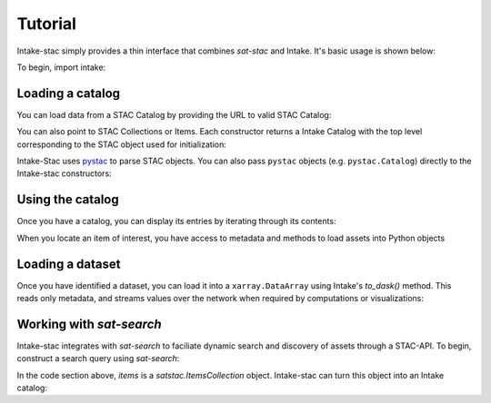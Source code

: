 ========
Tutorial
========

.. ipython:: python
   :suppress:

    import warnings
    with warnings.catch_warnings(record=True) as w:
        warnings.simplefilter("ignore")
        import pandas
        import xarray

Intake-stac simply provides a thin interface that combines `sat-stac` and
Intake. It's basic usage is shown below:

To begin, import intake:

.. ipython:: python

    import intake

Loading a catalog
-----------------

You can load data from a STAC Catalog by providing the URL to valid STAC
Catalog:

.. ipython:: python

    url = 'https://raw.githubusercontent.com/radiantearth/stac-spec/master/examples/catalog.json'
    catalog = intake.open_stac_catalog(url)
    list(catalog)

You can also point to STAC Collections or Items. Each constructor returns a
Intake Catalog with the top level corresponding to the STAC object used for
initialization:

.. ipython:: python
    :verbatim:

    root_url = 'https://raw.githubusercontent.com/sat-utils/sat-stac/master/test/catalog'
    stac_cat = intake.open_stac_catalog(
        f'{root_url}/catalog.json',
    )
    collection_cat = intake.open_stac_collection(
        f'{root_url}/eo/landsat-8-l1/catalog.json',
    )
    items_cat = intake.open_stac_item(
        f'{root_url}/eo/landsat-8-l1/item.json'
    )

Intake-Stac uses `pystac <https://github.com/stac-utils/pystac>`_ to parse
STAC objects. You can also pass ``pystac`` objects (e.g.
``pystac.Catalog``) directly to the Intake-stac constructors:

.. ipython:: python
    :verbatim:

    import pystac

    pystac_cat = pystac.read_file(f'{root_url}/catalog.json')
    cat = intake.open_stac_catalog(pystac_cat)

Using the catalog
-----------------

Once you have a catalog, you can display its entries by iterating through its
contents:

.. ipython:: python

    print(list(catalog))
    cat = catalog['extensions-collection']

    print(list(cat))
    subcat = cat['proj-example']

    items = list(subcat)
    print(items)



When you locate an item of interest, you have access to metadata and methods to load assets into Python objects

.. ipython:: python

    item = subcat['B1']
    print(type(item))
    print(item.metadata)


Loading a dataset
-----------------

Once you have identified a dataset, you can load it into a ``xarray.DataArray``
using Intake's `to_dask()` method. This reads only metadata, and streams values over the network when required by computations or visualizations:

.. ipython:: python

    da = item.to_dask()
    display(da)


Working with `sat-search`
-------------------------

Intake-stac integrates with `sat-search` to faciliate dynamic search and
discovery of assets through a STAC-API. To begin, construct a search query
using `sat-search`:

.. ipython:: python

    import satsearch
    print(satsearch.__version__)

    bbox = [35.48, -3.24, 35.58, -3.14]
    dates = '2020-07-01/2020-08-15'
    URL='https://earth-search.aws.element84.com/v0'
    results = satsearch.Search.search(url=URL,
                                      collections=['sentinel-s2-l2a-cogs'],
                                      datetime=dates,
                                      bbox=bbox,
                                      sort=['-properties.datetime'])

    # 18 items found
    items = results.items()
    print(len(items))
    items.save('single-file-stac.json')

In the code section above, `items` is a `satstac.ItemsCollection` object.
Intake-stac can turn this object into an Intake catalog:

.. ipython:: python

    catalog = intake.open_stac_item_collection('single-file-stac.json')
    list(catalog)
